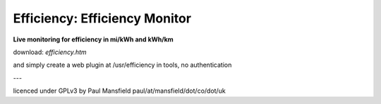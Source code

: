 ==============================
Efficiency: Efficiency Monitor
==============================

**Live monitoring for efficiency in mi/kWh and kWh/km**

download: `efficiency.htm`

and simply create a web plugin at /usr/efficiency in tools, no authentication

---

licenced under GPLv3 by Paul Mansfield paul/at/mansfield/dot/co/dot/uk
